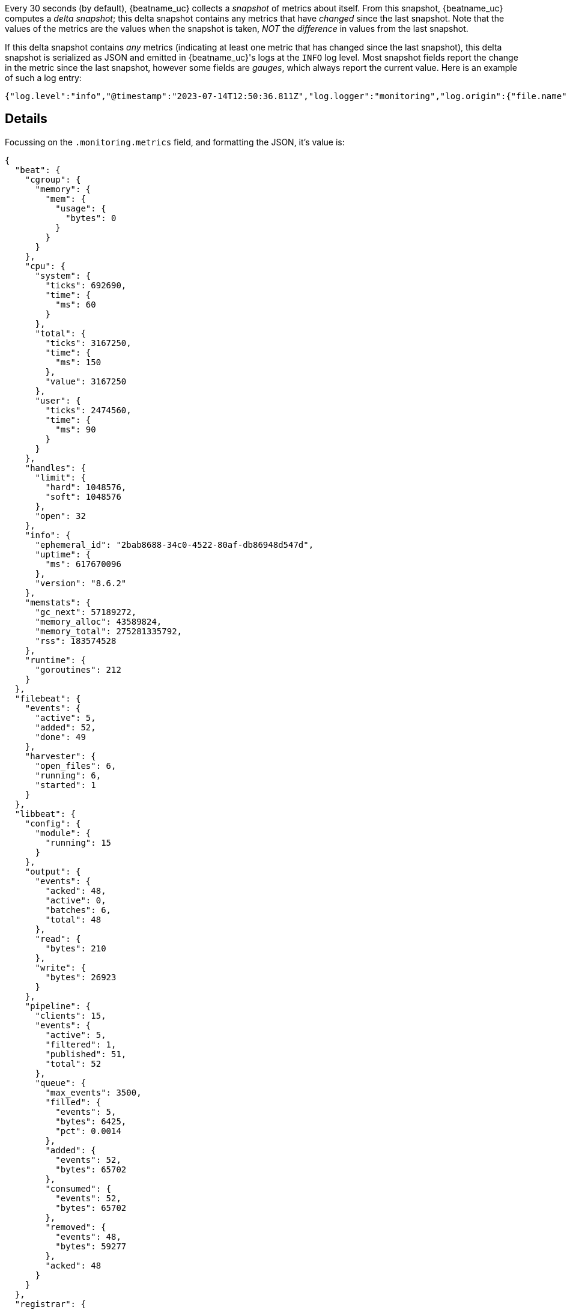 

Every 30 seconds (by default), {beatname_uc} collects a _snapshot_ of metrics about itself. From this snapshot, {beatname_uc} computes a _delta snapshot_; this delta snapshot contains any metrics that have _changed_ since the last snapshot. Note that the values of the metrics are the values when the snapshot is taken, _NOT_ the _difference_ in values from the last snapshot.

If this delta snapshot contains _any_ metrics (indicating at least one metric that has changed since the last snapshot), this delta snapshot is serialized as JSON and emitted in {beatname_uc}'s logs at the `INFO` log level. Most snapshot fields report the change in the metric since the last snapshot, however some fields are _gauges_, which always report the current value. Here is an example of such a log entry:

[source,json]
----
{"log.level":"info","@timestamp":"2023-07-14T12:50:36.811Z","log.logger":"monitoring","log.origin":{"file.name":"log/log.go","file.line":187},"message":"Non-zero metrics in the last 30s","service.name":"filebeat","monitoring":{"metrics":{"beat":{"cgroup":{"memory":{"mem":{"usage":{"bytes":0}}}},"cpu":{"system":{"ticks":692690,"time":{"ms":60}},"total":{"ticks":3167250,"time":{"ms":150},"value":3167250},"user":{"ticks":2474560,"time":{"ms":90}}},"handles":{"limit":{"hard":1048576,"soft":1048576},"open":32},"info":{"ephemeral_id":"2bab8688-34c0-4522-80af-db86948d547d","uptime":{"ms":617670096},"version":"8.6.2"},"memstats":{"gc_next":57189272,"memory_alloc":43589824,"memory_total":275281335792,"rss":183574528},"runtime":{"goroutines":212}},"filebeat":{"events":{"active":5,"added":52,"done":49},"harvester":{"open_files":6,"running":6,"started":1}},"libbeat":{"config":{"module":{"running":15}},"output":{"events":{"acked":48,"active":0,"batches":6,"total":48},"read":{"bytes":210},"write":{"bytes":26923}},"pipeline":{"clients":15,"events":{"active":5,"filtered":1,"published":51,"total":52},"queue":{"max_events":3500,"filled":{"events":5,"bytes":6425,"pct":0.0014},"added":{"events":52,"bytes":65702},"consumed":{"events":52,"bytes":65702},"removed":{"events":48,"bytes":59277},"acked":48}}},"registrar":{"states":{"current":14,"update":49},"writes":{"success":6,"total":6}},"system":{"load":{"1":0.91,"15":0.37,"5":0.4,"norm":{"1":0.1138,"15":0.0463,"5":0.05}}}},"ecs.version":"1.6.0"}}
----

[discrete]
== Details

Focussing on the `.monitoring.metrics` field, and formatting the JSON, it's value is:

[source,json]
----
{
  "beat": {
    "cgroup": {
      "memory": {
        "mem": {
          "usage": {
            "bytes": 0
          }
        }
      }
    },
    "cpu": {
      "system": {
        "ticks": 692690,
        "time": {
          "ms": 60
        }
      },
      "total": {
        "ticks": 3167250,
        "time": {
          "ms": 150
        },
        "value": 3167250
      },
      "user": {
        "ticks": 2474560,
        "time": {
          "ms": 90
        }
      }
    },
    "handles": {
      "limit": {
        "hard": 1048576,
        "soft": 1048576
      },
      "open": 32
    },
    "info": {
      "ephemeral_id": "2bab8688-34c0-4522-80af-db86948d547d",
      "uptime": {
        "ms": 617670096
      },
      "version": "8.6.2"
    },
    "memstats": {
      "gc_next": 57189272,
      "memory_alloc": 43589824,
      "memory_total": 275281335792,
      "rss": 183574528
    },
    "runtime": {
      "goroutines": 212
    }
  },
  "filebeat": {
    "events": {
      "active": 5,
      "added": 52,
      "done": 49
    },
    "harvester": {
      "open_files": 6,
      "running": 6,
      "started": 1
    }
  },
  "libbeat": {
    "config": {
      "module": {
        "running": 15
      }
    },
    "output": {
      "events": {
        "acked": 48,
        "active": 0,
        "batches": 6,
        "total": 48
      },
      "read": {
        "bytes": 210
      },
      "write": {
        "bytes": 26923
      }
    },
    "pipeline": {
      "clients": 15,
      "events": {
        "active": 5,
        "filtered": 1,
        "published": 51,
        "total": 52
      },
      "queue": {
        "max_events": 3500,
        "filled": {
          "events": 5,
          "bytes": 6425,
          "pct": 0.0014
        },
        "added": {
          "events": 52,
          "bytes": 65702
        },
        "consumed": {
          "events": 52,
          "bytes": 65702
        },
        "removed": {
          "events": 48,
          "bytes": 59277
        },
        "acked": 48
      }
    }
  },
  "registrar": {
    "states": {
      "current": 14,
      "update": 49
    },
    "writes": {
      "success": 6,
      "total": 6
    }
  },
  "system": {
    "load": {
      "1": 0.91,
      "15": 0.37,
      "5": 0.4,
      "norm": {
        "1": 0.1138,
        "15": 0.0463,
        "5": 0.05
      }
    }
  }
}
----

The following tables explain the meaning of the most important fields under `.monitoring.metrics` and also provide hints that might be helpful in troubleshooting {beatname_uc} issues.

[cols="1,1,2,2"]
|===
| Field path (relative to `.monitoring.metrics`) | Type    | Meaning                              | Troubleshooting hints

| `.beat`                | Object | Information that is common to all Beats, e.g. version, goroutines, file handles, CPU, memory |
| `.libbeat`             | Object | Information about the publisher pipeline and output, also common to all Beats |
ifeval::["{beatname_lc}"=="filebeat"]
| `.filebeat`            | Object | Information specific to {filebeat}, e.g. harvester, events |
endif::[]
|===

[cols="1,1,2,2"]
|===
| Field path (relative to `.monitoring.metrics.beat`) | Type    | Meaning                              | Troubleshooting hints

| `.runtime.goroutines` | Integer | Number of goroutines running | If this number grows over time, it indicates a goroutine leak
|===

[cols="1,1,2,2"]
|===
| Field path (relative to `.monitoring.metrics.libbeat`) | Type    | Meaning                              | Troubleshooting hints

| `.pipeline.events.active` | Integer | Number of events currently in the libbeat publisher pipeline. | If this number grows over time, it may indicate that {beatname_uc} is producing events faster than the output can consume them. Consider increasing the number of output workers (if this setting is supported by the output; {es} and {ls} outputs support this setting). The pipeline includes events currently being processed as well as events in the queue. So this metric can sometimes end up slightly higher than the queue size. If this metric reaches the maximum queue size (`queue.mem.events` for the in-memory queue), it almost certainly indicates backpressure on {beatname_uc}, implying that {beatname_uc} may need to temporarily stop ingesting more events from the source until this backpressure is relieved.
| `.output.events.total` | Integer | Number of events currently being processed by the output. | If this number grows over time, it may indicate that the output destination (e.g. {ls} pipeline or {es} cluster) is not able to accept events at the same or faster rate than what {beatname_uc} is sending to it.
| `.output.events.acked` | Integer | Number of events acknowledged by the output destination. | Generally, we want this number to be the same as `.output.events.total` as this indicates that the output destination has reliably received all the events sent to it.
| `.output.events.failed` | Integer | Number of events that {beatname_uc} tried to send to the output destination, but the destination failed to receive them. | Generally, we want this field to be absent or its value to be zero. When the value is greater than zero, it's useful to check {beatname_uc}'s logs right before this log entry's `@timestamp` to see if there are any connectivity issues with the output destination. Note that failed events are not lost or dropped; they will be sent back to the publisher pipeline for retrying later.
| `.output.events.dropped` | Integer | Number of events that {beatname_uc} gave up sending to the output destination because of a permanent (non-retryable) error. |
| `.output.events.dead_letter` | Integer | Number of events that {beatname_uc} successfully sent to a configured dead letter index after they failed to ingest in the primary index. |
| `.output.write.latency` | Object | Reports statistics on the time to send an event to the connected output, in milliseconds. This can be used to diagnose delays and performance issues caused by I/O or output configuration. This metric is available for the Elasticsearch, file, redis, and logstash outputs. |
|===

[cols="1,1,2,2"]
|===
| Field path (relative to `.monitoring.metrics.libbeat.pipeline`) | Type    | Meaning                              | Troubleshooting hints

| `.queue.max_events` | Integer (gauge) | The queue's maximum event count if it has one, otherwise zero.
| `.queue.max_bytes` | Integer (gauge) | The queue's maximum byte count if it has one, otherwise zero.
| `.queue.filled.events` | Integer (gauge) | Number of events currently stored by the queue. |
| `.queue.filled.bytes` | Integer (gauge) | Number of bytes currently stored by the queue. |
| `.queue.filled.pct` | Float (gauge) | How full the queue is relative to its maximum size, as a fraction from 0 to 1. | Low throughput while `queue.filled.pct` is low means congestion in the input. Low throughput while `queue.filled.pct` is high means congestion in the output.
| `.queue.added.events` | Integer | Number of events added to the queue by input workers. |
| `.queue.added.bytes` | Integer | Number of bytes added to the queue by input workers. |
| `.queue.consumed.events` | Integer | Number of events sent to output workers. |
| `.queue.consumed.bytes` | Integer | Number of bytes sent to output workers. |
| `.queue.removed.events` | Integer | Number of events removed from the queue after being processed by output workers. |
| `.queue.removed.bytes` | Integer | Number of bytes removed from the queue after being processed by output workers. |
|===

When using the memory queue, byte metrics are only set if the output supports them. Currently only the Elasticsearch output supports byte metrics.

ifeval::["{beatname_lc}"=="filebeat"]
[cols="1,1,2,2"]
|===
| Field path (relative to `.monitoring.metrics.filebeat`) | Type    | Meaning                              | Troubleshooting hints

| `.events.active` | Integer | Number of events being actively processed by {filebeat} (including events {filebeat} has already sent to the libbeat publisher pipeline, but not including events the pipeline has sent to the output). | If this number grows over time, it may indicate that {filebeat} inputs are harvesting events too fast for the pipeline and output to keep up.
|===
endif::[]

[discrete]
== Useful commands

[discrete]
=== Parse monitoring metrics from unstructured {beatname_uc} logs

For {beatname_uc} versions that emit unstructured logs, the following script can be
used to parse monitoring metrics from such logs: https://github.com/elastic/beats/blob/main/script/metrics_from_log_file.sh.


ifeval::["{beatname_lc}"=="filebeat"]
[discrete]
=== Check if {filebeat} is processing events

[source]
----
$ cat beat.log | jq -r '[.["@timestamp"],.monitoring.metrics.filebeat.events.active,.monitoring.metrics.libbeat.pipeline.events.active,.monitoring.metrics.libbeat.output.events.total,.monitoring.metrics.libbeat.output.events.acked,.monitoring.metrics.libbeat.output.events.failed//0] | @tsv' | sort
----

Example output:

[source]
----
2023-07-14T11:24:36.811Z	1	1	38033	38033	0
2023-07-14T11:25:06.811Z	1	1	17	17	0
2023-07-14T11:25:36.812Z	1	1	16	16	0
2023-07-14T11:26:06.811Z	1	1	17	17	0
2023-07-14T11:26:36.811Z	2	2	21	21	0
2023-07-14T11:27:06.812Z	1	1	18	18	0
2023-07-14T11:27:36.811Z	1	1	17	17	0
2023-07-14T11:28:06.811Z	1	1	18	18	0
2023-07-14T11:28:36.811Z	1	1	16	16	0
2023-07-14T11:37:06.811Z	1	1	270	270	0
2023-07-14T11:37:36.811Z	1	1	16	16	0
2023-07-14T11:38:06.811Z	1	1	17	17	0
2023-07-14T11:38:36.811Z	1	1	16	16	0
2023-07-14T11:41:36.811Z	3	3	323	323	0
2023-07-14T11:42:06.811Z	3	3	17	17	0
2023-07-14T11:42:36.812Z	4	4	18	18	0
2023-07-14T11:43:06.811Z	4	4	17	17	0
2023-07-14T11:43:36.811Z	2	2	17	17	0
2023-07-14T11:47:06.811Z	0	0	117	117	0
2023-07-14T11:47:36.811Z	2	2	14	14	0
2023-07-14T11:48:06.811Z	3	3	17	17	0
2023-07-14T11:48:36.811Z	2	2	17	17	0
2023-07-14T12:49:36.811Z	3	3	2008	1960	48
2023-07-14T12:50:06.812Z	2	2	18	18	0
2023-07-14T12:50:36.811Z	5	5	48	48	0
----

The columns here are:

1. `.@timestamp`
2. `.monitoring.metrics.filebeat.events.active`
3. `.monitoring.metrics.libbeat.pipeline.events.active`
4. `.monitoring.metrics.libbeat.output.events.total`
5. `.monitoring.metrics.libbeat.output.events.acked`
6. `.monitoring.metrics.libbeat.output.events.failed`
endif::[]
